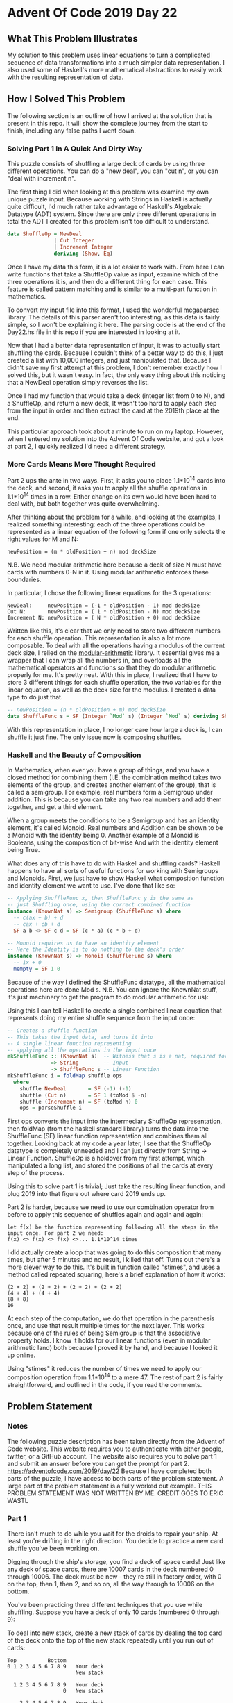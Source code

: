 * Advent Of Code 2019 Day 22
** What This Problem Illustrates
My solution to this problem uses linear equations to turn a complicated sequence of data transformations into a much simpler data representation. I also used some of Haskell's more mathematical abstractions to easily work with the resulting representation of data.
** How I Solved This Problem
The following section is an outline of how I arrived at the solution that is present in this repo. It will show the complete journey from the start to finish, including any false paths I went down.
*** Solving Part 1 In A Quick And Dirty Way
This puzzle consists of shuffling a large deck of cards by using three different operations. You can do a "new deal", you can "cut n", or you can "deal with increment n".

The first thing I did when looking at this problem was examine my own unique puzzle input. Because working with Strings in Haskell is actually quite difficult, I'd much rather take advantage of Haskell's Algebraic Datatype (ADT) system. Since there are only three different operations in total the ADT I created for this problem isn't too difficult to understand.
#+begin_src haskell
data ShuffleOp = NewDeal
               | Cut Integer
               | Increment Integer
               deriving (Show, Eq)
#+end_src
Once I have my data this form, it is a lot easier to work with. From here I can write functions that take a ShuffleOp value as input, examine which of the three operations it is, and then do a different thing for each case. This feature is called pattern matching and is similar to a multi-part function in mathematics.

To convert my input file into this format, I used the wonderful [[https://hackage.haskell.org/package/megaparsec][megaparsec]] library. The details of this parser aren't too interesting, as this data is fairly simple, so I won't be explaining it here. The parsing code is at the end of the Day22.hs file in this repo if you are interested in looking at it.

Now that I had a better data representation of input, it was to actually start shuffling the cards. Because I couldn't think of a better way to do this, I just created a list with 10,000 integers, and just manipulated that. Because I didn't save my first attempt at this problem, I don't remember exactly how I solved this, but it wasn't easy. In fact, the only easy thing about this noticing that a NewDeal operation simply reverses the list.

Once I had my function that would take a deck (integer list from 0 to N), and a ShuffleOp, and return a new deck, It wasn't too hard to apply each step from the input in order and then extract the card at the 2019th place at the end.

This particular approach took about a minute to run on my laptop. However, when I entered my solution into the Advent Of Code website, and got a look at part 2, I quickly realized I'd need a different strategy.
*** More Cards Means More Thought Required
Part 2 ups the ante in two ways. First, it asks you to place 1.1*10^14 cards into the deck, and second, it asks you to apply all the shuffle operations in 1.1*10^14 times in a row. Either change on its own would have been hard to deal with, but both together was quite overwhelming.

After thinking about the problem for a while, and looking at the examples, I realized something interesting: each of the three operations could be represented as a linear equation of the following form if one only selects the right values for M and N:
#+begin_src
newPosition = (m * oldPosition + n) mod deckSize
#+end_src
N.B. We need modular arithmetic here because a deck of size N must have cards with numbers 0-N in it. Using modular arithmetic enforces these boundaries.

In particular, I chose the following linear equations for the 3 operations:
#+begin_src
NewDeal:     newPosition = (-1 * oldPosition - 1) mod deckSize
Cut N:       newPosition = ( 1 * oldPosition - N) mod deckSize
Increment N: newPosition = ( N * oldPosition + 0) mod deckSize
#+end_src
Written like this, it's clear that we only need to store two different numbers for each shuffle operation. This representation is also a lot more composable. To deal with all the operations having a modulus of the current deck size, I relied on the [[https://hackage.haskell.org/package/modular-arithmetic][modular-arithmetic]] library. It essential gives me a wrapper that I can wrap all the numbers in, and overloads all the mathematical operators and functions so that they do modular arithmetic properly for me. It's pretty neat. With this in place, I realized that I have to store 3 different things for each shuffle operation, the two variables for the linear equation, as well as the deck size for the modulus. I created a data type to do just that.
#+begin_src haskell
-- newPosition = (n * oldPosition + m) mod deckSize
data ShuffleFunc s = SF (Integer `Mod` s) (Integer `Mod` s) deriving Show
#+end_src
With this representation in place, I no longer care how large a deck is, I can shuffle it just fine. The only issue now is composing shuffles.
*** Haskell and the Beauty of Composition
In Mathematics, when ever you have a group of things, and you have a closed method for combining them (I.E. the combination method takes two elements of the group, and creates another element of the group), that is called a semigroup. For example, real numbers form a Semigroup under addition. This is because you can take any two real numbers and add them together, and get a third element.

When a group meets the conditions to be a Semigroup and has an identity element, it's called Monoid. Real numbers and Addition can be shown to be a Monoid with the identity being 0. Another example of a Monoid is Booleans, using the composition of bit-wise And with the identity element being True.

What does any of this have to do with Haskell and shuffling cards? Haskell happens to have all sorts of useful functions for working with Semigroups and Monoids. First, we just have to show Haskell what composition function and identity element we want to use. I've done that like so:
#+begin_src haskell
-- Applying ShuffleFunc x, then ShuffleFunc y is the same as
-- just Shuffling once, using the correct combined function
instance (KnownNat s) => Semigroup (ShuffleFunc s) where
  -- c(ax + b) + d
  -- cax + cb + d
  SF a b <> SF c d = SF (c * a) (c * b + d)

-- Monoid requires us to have an identity element
-- Here the Identity is to do nothing to the deck's order
instance (KnownNat s) => Monoid (ShuffleFunc s) where
  -- 1x + 0
  mempty = SF 1 0
#+end_src
Because of the way I defined the ShuffleFunc datatype, all the mathematical operations here are done Mod s. N.B. You can ignore the KnownNat stuff, it's just machinery to get the program to do modular arithmetic for us):

Using this I can tell Haskell to create a single combined linear equation that represents doing my entire shuffle sequence from the input once:

#+begin_src haskell
-- Creates a shuffle function
-- This takes the input data, and turns it into
-- A single linear function representing
-- applying all the operations in the input once
mkShuffleFunc :: (KnownNat s)  -- Witness that s is a nat, required for the Modular Arithmetic
              => String        -- Input
              -> ShuffleFunc s -- Linear Function
mkShuffleFunc i = foldMap shuffle ops
  where
    shuffle NewDeal       = SF (-1) (-1)
    shuffle (Cut n)       = SF 1 (toMod $ -n)
    shuffle (Increment n) = SF (toMod n) 0
    ops = parseShuffle i
#+end_src
First ops converts the input into the intermediary ShuffleOp representation, then foldMap (from the haskell standard library) turns the data into the ShuffleFunc (SF) linear function representation and combines them all together. Looking back at my code a year later, I see that the ShuffleOp datatype is completely unneeded and I can just directly from String -> Linear Function. ShuffleOp is a holdover from my first attempt, which manipulated a long list, and stored the positions of all the cards at every step of the process.

Using this to solve part 1 is trivial; Just take the resulting linear function, and plug 2019 into that figure out where card 2019 ends up.

Part 2 is harder, because we need to use our combination operator from before to apply this sequence of shuffles again and again and again:
#+begin_src
let f(x) be the function representing following all the steps in the input once. For part 2 we need:
f(x) <> f(x) <> f(x) <>... 1.1*10^14 times
#+end_src
I did actually create a loop that was going to do this composition that many times, but after 5 minutes and no result, I killed that off. Turns out there's a more clever way to do this. It's built in function called "stimes", and uses a method called repeated squaring, here's a brief explanation of how it works:
#+begin_src
(2 + 2) + (2 + 2) + (2 + 2) + (2 + 2)
(4 + 4) + (4 + 4)
(8 + 8)
16
#+end_src
At each step of the computation, we do that operation in the parenthesis once, and use that result multiple times for the next layer. This works because one of the rules of being Semigroup is that the associative property holds. I know it holds for our linear functions (even in modular arithmetic land) both because I proved it by hand, and because I looked it up online.

Using "stimes" it reduces the number of times we need to apply our composition operation from 1.1*10^14 to a mere 47. The rest of part 2 is fairly straightforward, and outlined in the code, if you read the comments.
** Problem Statement
*** Notes
The following puzzle description has been taken directly from the Advent of Code website. This website requires you to authenticate with either google, twitter, or a GitHub account. The website also requires you to solve part 1 and submit an answer before you can get the prompt for part 2.
https://adventofcode.com/2019/day/22
Because I have completed both parts of the puzzle, I have access to both parts of the problem statement. A large part of the problem statement is a fully worked out example.
THIS PROBLEM STATEMENT WAS NOT WRITTEN BY ME. CREDIT GOES TO ERIC WASTL
*** Part 1
There isn't much to do while you wait for the droids to repair your ship. At least you're drifting in the right direction. You decide to practice a new card shuffle you've been working on.

Digging through the ship's storage, you find a deck of space cards! Just like any deck of space cards, there are 10007 cards in the deck numbered 0 through 10006. The deck must be new - they're still in factory order, with 0 on the top, then 1, then 2, and so on, all the way through to 10006 on the bottom.

You've been practicing three different techniques that you use while shuffling. Suppose you have a deck of only 10 cards (numbered 0 through 9):

To deal into new stack, create a new stack of cards by dealing the top card of the deck onto the top of the new stack repeatedly until you run out of cards:
#+begin_src
Top          Bottom
0 1 2 3 4 5 6 7 8 9   Your deck
                      New stack

  1 2 3 4 5 6 7 8 9   Your deck
                  0   New stack

    2 3 4 5 6 7 8 9   Your deck
                1 0   New stack

      3 4 5 6 7 8 9   Your deck
              2 1 0   New stack

Several steps later...

                  9   Your deck
  8 7 6 5 4 3 2 1 0   New stack

                      Your deck
9 8 7 6 5 4 3 2 1 0   New stack
#+end_src
Finally, pick up the new stack you've just created and use it as the deck for the next technique.

To cut N cards, take the top N cards off the top of the deck and move them as a single unit to the bottom of the deck, retaining their order. For example, to cut 3:
#+begin_src
Top          Bottom
0 1 2 3 4 5 6 7 8 9   Your deck

      3 4 5 6 7 8 9   Your deck
0 1 2                 Cut cards

3 4 5 6 7 8 9         Your deck
              0 1 2   Cut cards

3 4 5 6 7 8 9 0 1 2   Your deck
#+end_src
You've also been getting pretty good at a version of this technique where N is negative! In that case, cut (the absolute value of) N cards from the bottom of the deck onto the top. For example, to cut -4:
#+begin_src
Top          Bottom
0 1 2 3 4 5 6 7 8 9   Your deck

0 1 2 3 4 5           Your deck
            6 7 8 9   Cut cards

        0 1 2 3 4 5   Your deck
6 7 8 9               Cut cards

6 7 8 9 0 1 2 3 4 5   Your deck
#+end_src
To deal with increment N, start by clearing enough space on your table to lay out all of the cards individually in a long line. Deal the top card into the leftmost position. Then, move N positions to the right and deal the next card there. If you would move into a position past the end of the space on your table, wrap around and keep counting from the leftmost card again. Continue this process until you run out of cards.

For example, to deal with increment 3:
#+begin_src
0 1 2 3 4 5 6 7 8 9   Your deck
. . . . . . . . . .   Space on table
^                     Current position

Deal the top card to the current position:

  1 2 3 4 5 6 7 8 9   Your deck
0 . . . . . . . . .   Space on table
^                     Current position

Move the current position right 3:

  1 2 3 4 5 6 7 8 9   Your deck
0 . . . . . . . . .   Space on table
      ^               Current position

Deal the top card:

    2 3 4 5 6 7 8 9   Your deck
0 . . 1 . . . . . .   Space on table
      ^               Current position

Move right 3 and deal:

      3 4 5 6 7 8 9   Your deck
0 . . 1 . . 2 . . .   Space on table
            ^         Current position

Move right 3 and deal:

        4 5 6 7 8 9   Your deck
0 . . 1 . . 2 . . 3   Space on table
                  ^   Current position

Move right 3, wrapping around, and deal:

          5 6 7 8 9   Your deck
0 . 4 1 . . 2 . . 3   Space on table
    ^                 Current position

And so on:

0 7 4 1 8 5 2 9 6 3   Space on table
#+end_src
Positions on the table which already contain cards are still counted; they're not skipped. Of course, this technique is carefully designed so it will never put two cards in the same position or leave a position empty.

Finally, collect the cards on the table so that the leftmost card ends up at the top of your deck, the card to its right ends up just below the top card, and so on, until the rightmost card ends up at the bottom of the deck.

The complete shuffle process (your puzzle input) consists of applying many of these techniques. Here is an example that combine techniques; they all start with a factory order deck of 10 cards:
#+begin_src
cut 6
deal with increment 7
deal into new stack
Result: 3 0 7 4 1 8 5 2 9 6
#+end_src
Positions within the deck count from 0 at the top, then 1 for the card immediately below the top card, and so on to the bottom. (That is, cards start in the position matching their number.)
**** The Challenge
After shuffling your factory order deck of 10007 cards, what is the position of card 2019?
*** Part 2
After a while, you realize your shuffling skill won't improve much more with merely a single deck of cards. You ask every 3D printer on the ship to make you some more cards while you check on the ship repairs. While reviewing the work the droids have finished so far, you think you see Halley's Comet fly past!

When you get back, you discover that the 3D printers have combined their power to create for you a single, giant, brand new, factory order deck of 119315717514047 space cards.

Finally, a deck of cards worthy of shuffling!

You decide to apply your complete shuffle process (your puzzle input) to the deck 101741582076661 times in a row.

You'll need to be careful, though - one wrong move with this many cards and you might overflow your entire ship!
**** The Challenge
After shuffling your new, giant, factory order deck that many times, what number is on the card that ends up in position 2020?

